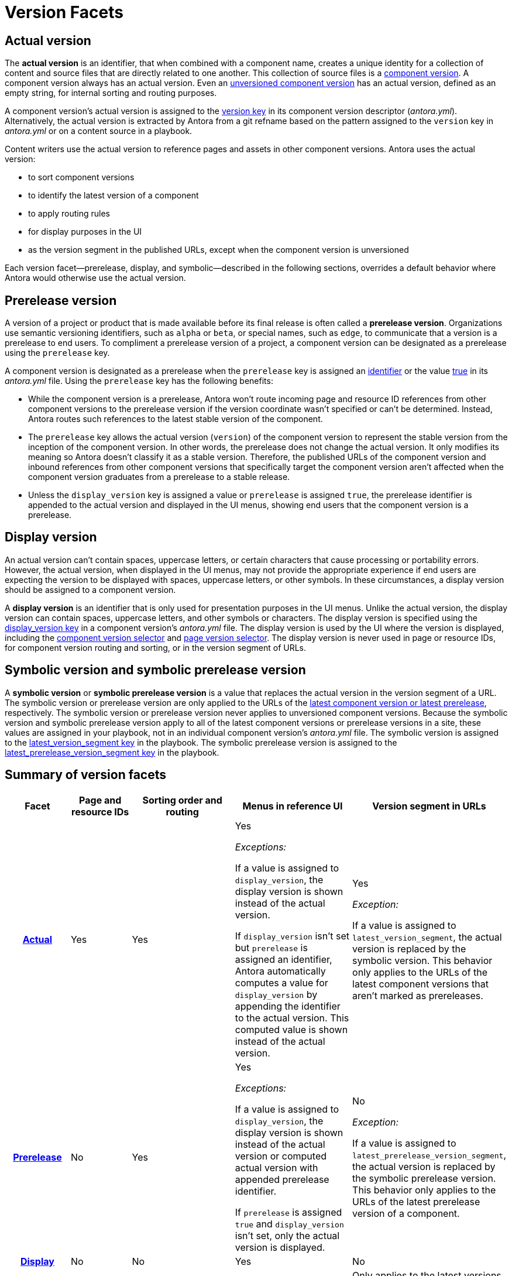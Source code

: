 = Version Facets

[#actual]
== Actual version

The [.term]*actual version* is an identifier, that when combined with a component name, creates a unique identity for a collection of content and source files that are directly related to one another.
This collection of source files is a xref:component-version.adoc[component version].
A component version always has an actual version.
Even an  xref:component-with-no-version.adoc[unversioned component version] has an actual version, defined as an empty string, for internal sorting and routing purposes.

A component version's actual version is assigned to the xref:component-name-and-version.adoc#version-key[version key] in its component version descriptor (_antora.yml_).
Alternatively, the actual version is extracted by Antora from a git refname based on the pattern assigned to the `version` key in [.path]_antora.yml_ or on a content source in a playbook.

Content writers use the actual version to reference pages and assets in other component versions.
Antora uses the actual version:

* to sort component versions
* to identify the latest version of a component
* to apply routing rules
* for display purposes in the UI
* as the version segment in the published URLs, except when the component version is unversioned

Each version facet--prerelease, display, and symbolic--described in the following sections, overrides a default behavior where Antora would otherwise use the actual version.

[#prerelease]
== Prerelease version

A version of a project or product that is made available before its final release is often called a [.term]*prerelease version*.
Organizations use semantic versioning identifiers, such as `alpha` or `beta`, or special names, such as `edge`, to communicate that a version is a prerelease to end users.
To compliment a prerelease version of a project, a component version can be designated as a prerelease using the `prerelease` key.

A component version is designated as a prerelease when the `prerelease` key is assigned an xref:component-prerelease.adoc#identifier[identifier] or the value xref:component-prerelease.adoc#true[true] in its [.path]_antora.yml_ file.
Using the `prerelease` key has the following benefits:

* While the component version is a prerelease, Antora won't route incoming page and resource ID references from other component versions to the prerelease version if the version coordinate wasn't specified or can't be determined.
Instead, Antora routes such references to the latest stable version of the component.
* The `prerelease` key allows the actual version (`version`) of the component version to represent the stable version from the inception of the component version.
In other words, the prerelease does not change the actual version.
It only modifies its meaning so Antora doesn't classify it as a stable version.
Therefore, the published URLs of the component version and inbound references from other component versions that specifically target the component version aren't affected when the component version graduates from a prerelease to a stable release.
* Unless the `display_version` key is assigned a value or `prerelease` is assigned `true`, the prerelease identifier is appended to the actual version and displayed in the UI menus, showing end users that the component version is a prerelease.

[#display]
== Display version

An actual version can't contain spaces, uppercase letters, or certain characters that cause processing or portability errors.
However, the actual version, when displayed in the UI menus, may not provide the appropriate experience if end users are expecting the version to be displayed with spaces, uppercase letters, or other symbols.
In these circumstances, a display version should be assigned to a component version.

A [.term]*display version* is an identifier that is only used for presentation purposes in the UI menus.
Unlike the actual version, the display version can contain spaces, uppercase letters, and other symbols or characters.
The display version is specified using the xref:component-display-version.adoc[display_version key] in a component version's [.path]_antora.yml_ file.
The display version is used by the UI where the version is displayed, including the xref:navigation:index.adoc#component-dropdown[component version selector] and xref:navigation:index.adoc#page-dropdown[page version selector].
The display version is never used in page or resource IDs, for component version routing and sorting, or in the version segment of URLs.

[#symbolic]
== Symbolic version and symbolic prerelease version

A [.term]*symbolic version* or [.term]*symbolic prerelease version* is a value that replaces the actual version in the version segment of a URL.
The symbolic version or prerelease version are only applied to the URLs of the xref:ROOT:how-component-versions-are-sorted.adoc[latest component version or latest prerelease], respectively.
The symbolic version or prerelease version never applies to unversioned component versions.
Because the symbolic version and symbolic prerelease version apply to all of the latest component versions or prerelease versions in a site, these values are assigned in your playbook, not in an individual component version's [.path]_antora.yml_ file.
The symbolic version is assigned to the xref:playbook:urls-latest-version-segment.adoc[latest_version_segment key] in the playbook.
The symbolic prerelease version is assigned to the xref:playbook:urls-latest-prerelease-version-segment.adoc[latest_prerelease_version_segment key] in the playbook.

== Summary of version facets

[%header,cols="h,1,2,2,1"]
|===
|Facet
|Page and resource IDs
|Sorting order and routing
|Menus in reference UI
|Version segment in URLs

|<<actual,Actual>>
|Yes
|Yes
|Yes

_Exceptions:_

If a value is assigned to `display_version`, the display version is shown instead of the actual version.

If `display_version` isn't set but `prerelease` is assigned an identifier, Antora automatically computes a value for `display_version` by appending the identifier to the actual version.
This computed value is shown instead of the actual version.
|Yes

_Exception:_

If a value is assigned to `latest_version_segment`, the actual version is replaced by the symbolic version.
This behavior only applies to the URLs of the latest component versions that aren't marked as prereleases.

|<<prerelease,Prerelease>>
|No
|Yes
|Yes

_Exceptions:_

If a value is assigned to `display_version`, the display version is shown instead of the actual version or computed actual version with appended prerelease identifier.

If `prerelease` is assigned `true` and `display_version` isn't set, only the actual version is displayed.

|No

_Exception:_

If a value is assigned to `latest_prerelease_version_segment`, the actual version is replaced by the symbolic prerelease version.
This behavior only applies to the URLs of the latest prerelease version of a component.

|<<display,Display>>
|No
|No
|Yes
|No

|<<symbolic,Symbolic>>
|No
|No
|No
|Only applies to the latest versions of components.

|<<symbolic,Symbolic prerelease>>
|No
|No
|No
|Only applies to the latest prerelease versions of components.
|===
